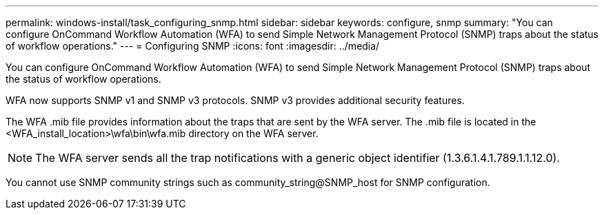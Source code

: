 ---
permalink: windows-install/task_configuring_snmp.html
sidebar: sidebar
keywords: configure, snmp
summary: "You can configure OnCommand Workflow Automation (WFA) to send Simple Network Management Protocol (SNMP) traps about the status of workflow operations."
---
= Configuring SNMP
:icons: font
:imagesdir: ../media/

[.lead]
You can configure OnCommand Workflow Automation (WFA) to send Simple Network Management Protocol (SNMP) traps about the status of workflow operations.

WFA now supports SNMP v1 and SNMP v3 protocols. SNMP v3 provides additional security features.

The WFA .mib file provides information about the traps that are sent by the WFA server. The .mib file is located in the <WFA_install_location>\wfa\bin\wfa.mib directory on the WFA server.

NOTE: The WFA server sends all the trap notifications with a generic object identifier (1.3.6.1.4.1.789.1.1.12.0).

You cannot use SNMP community strings such as community_string@SNMP_host for SNMP configuration.
